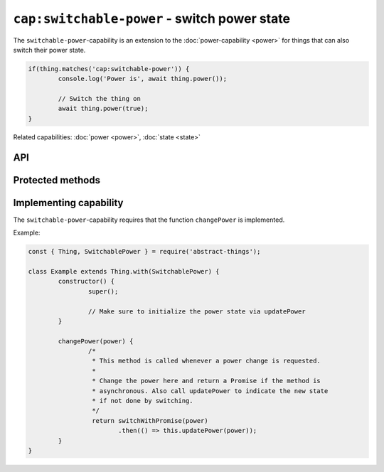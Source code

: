 ``cap:switchable-power`` - switch power state
=============================================

The ``switchable-power``-capability is an extension to the :doc:`power-capability <power>`
for things that can also switch their power state.

.. sourcecode:: js

	if(thing.matches('cap:switchable-power')) {
		console.log('Power is', await thing.power());

		// Switch the thing on
		await thing.power(true);
	}

Related capabilities: :doc:`power <power>`, :doc:`state <state>`

API
---

.. js:function:: power([powerState])

	Get or set the current power state.

	:param boolean powerState:
		Optional :doc:`boolean </values/boolean>` to change power state to.
	:returns:
		Promise that resolves to the current power state as a
		:doc:`boolean </values/boolean>`.

	Example:

	.. sourcecode:: js

		// Getting via async/await
		const powerIsOn = await thing.power();

		// Switching via promise then/catch
		thing.power(false)
			.then(result => console.log('Power is now', result))
			.catch(err => console.log('Error occurred', err));

.. js:function:: setPower(powerState)

	Set the power of the thing.

	:param boolean powerState: The new power state as a :doc:`boolean </values/boolean>`.
	:returns: Promise that will resolve to the new power state.

	Example:

	.. sourcecode:: js

		// Using async/await
		await thing.setPower(true);

		// Using promise then/catch
		thing.setPower(true)
			.then(result => console.log('Power is now', result))
			.catch(err => console.log('Error occurred', err));


.. js:function:: togglePower()

	Toggle the power of the thing. Will use the currently detected power state
	and switch to the opposite.

	:returns: Promise that will resolve to the new power state.

	Example:

	.. sourcecode:: js

		// Using async/await
		await thing.togglePower();

		// Using promise then/catch
		thing.togglePower()
			.then(result => console.log('Power is now', result))
			.catch(err => console.log('Error occurred', err));

.. js:function:: turnOn()

	Turn the thing on.

	:returns: Promise that will resolve to the new power state.

	Example:

	.. sourcecode:: js

		// Using async/await
		await thing.turnOn();

		// Using promise then/catch
		thing.turnOn()
			.then(result => console.log('Power is now', result))
			.catch(err => console.log('Error occurred', err));

.. js:function:: turnOff()

	Turn the thing off.

	:returns: Promise that will resolve to the new power state.

	Example:

	.. sourcecode:: js

		// Using async/await
		await thing.turnOff();

		// Using promise then/catch
		thing.turnOff()
			.then(result => console.log('Power is now', result))
			.catch(err => console.log('Error occurred', err));

Protected methods
-----------------

.. js:function:: changePower(power)

	*Abstract*. Change the power of this thing. Called on the thing when of
	the power methods request a change. Implementations should call
	``updatePower`` before resolving to indicate that a change has occurred.

	Can be called with the same power state as is currently set.

	:param boolean power: The new power of the thing as a :doc:`boolean </values/boolean>`.
	:returns: Promise if asynchronous.

Implementing capability
-----------------------

The ``switchable-power``-capability requires that the function ``changePower``
is implemented.

Example:

.. sourcecode:: js

	const { Thing, SwitchablePower } = require('abstract-things');

	class Example extends Thing.with(SwitchablePower) {
		constructor() {
			super();

			// Make sure to initialize the power state via updatePower
		}

		changePower(power) {
			/*
			 * This method is called whenever a power change is requested.
			 *
			 * Change the power here and return a Promise if the method is
			 * asynchronous. Also call updatePower to indicate the new state
			 * if not done by switching.
			 */
			 return switchWithPromise(power)
			 	.then(() => this.updatePower(power));
		}
	}
